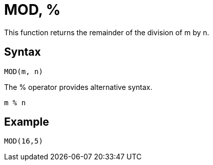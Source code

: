 = MOD, %

This function returns the remainder of the division of m by n.

== Syntax
----
MOD(m, n)
----
The % operator provides alternative syntax.
----
m % n
----

== Example

----
MOD(16,5)
----

